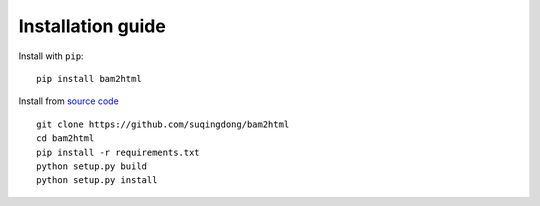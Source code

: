 ==================
Installation guide
==================

Install with ``pip``::

    pip install bam2html

Install from `source code`_ ::

    git clone https://github.com/suqingdong/bam2html
    cd bam2html
    pip install -r requirements.txt
    python setup.py build
    python setup.py install

.. _source code: https://github.com/suqingdong/bam2html
